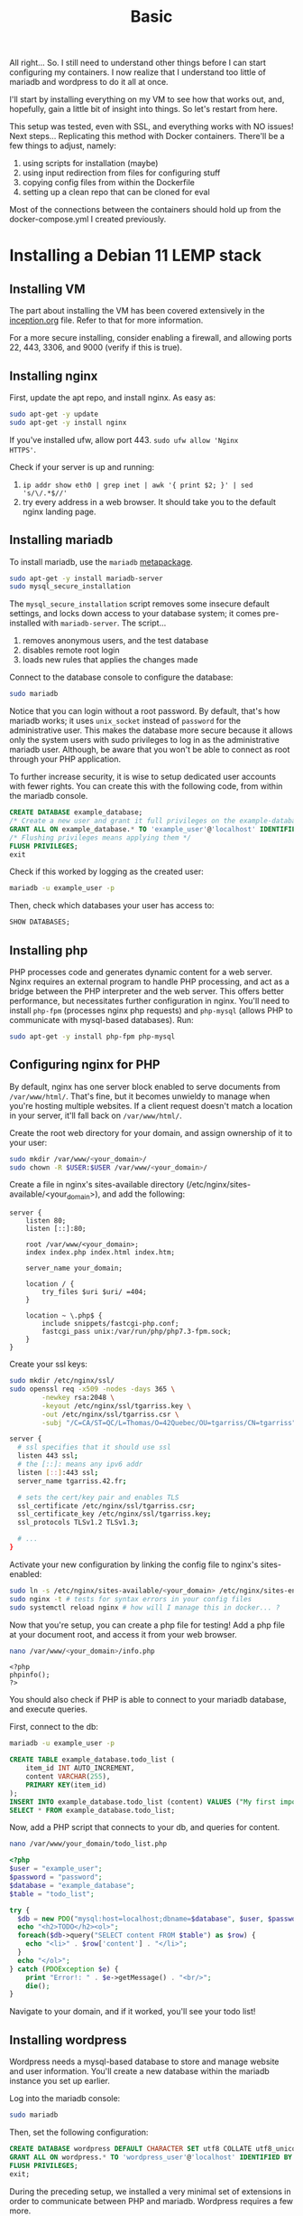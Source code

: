#+title: Basic

All right... So. I still need to understand other things before I can
start configuring my containers. I now realize that I understand too
little of mariadb and wordpress to do it all at once.

I'll start by installing everything on my VM to see how that works
out, and, hopefully, gain a little bit of insight into things. So
let's restart from here.

This setup was tested, even with SSL, and everything works with NO
issues! Next steps... Replicating this method with Docker containers.
There'll be a few things to adjust, namely:
 1) using scripts for installation (maybe)
 2) using input redirection from files for configuring stuff
 3) copying config files from within the Dockerfile
 4) setting up a clean repo that can be cloned for eval

Most of the connections between the containers
should hold up from the docker-compose.yml I created previously.

* Installing a Debian 11 LEMP stack
** Installing VM
The part about installing the VM has been covered extensively in the
[[file:inception.org][inception.org]] file. Refer to that for more information.

For a more secure installing, consider enabling a firewall, and
allowing ports 22, 443, 3306, and 9000 (verify if this is true).

** Installing nginx
First, update the apt repo, and install nginx. As easy as:

#+begin_src bash
sudo apt-get -y update
sudo apt-get -y install nginx
#+end_src

If you've installed ufw, allow port 443. ~sudo ufw allow 'Nginx
HTTPS'~.

Check if your server is up and running:
1) ~ip addr show eth0 | grep inet | awk '{ print $2; }' | sed 's/\/.*$//'~
2) try every address in a web browser. It should take you to the
   default nginx landing page.
** Installing mariadb
To install mariadb, use the ~mariadb~ [[https://en.wiktionary.org/wiki/metapackage][metapackage]].

#+begin_src bash
sudo apt-get -y install mariadb-server
sudo mysql_secure_installation
#+end_src

The ~mysql_secure_installation~ script removes some insecure default
settings, and locks down access to your database system; it comes
pre-installed with ~mariadb-server~. The script...
 1) removes anonymous users, and the test database
 2) disables remote root login
 3) loads new rules that applies the changes made

Connect to the database console to configure the database:
#+begin_src bash
sudo mariadb
#+end_src

Notice that you can login without a root password. By default, that's
how mariadb works; it uses ~unix_socket~ instead of ~password~ for the
administrative user. This makes the database more secure because it
allows only the system users with sudo privileges to log in as the
administrative mariadb user. Although, be aware that you won't be able
to connect as root through your PHP application.

To further increase security, it is wise to setup dedicated user
accounts with fewer rights. You can create this with the following
code, from within the mariadb console.

#+begin_src sql
CREATE DATABASE example_database;
/* Create a new user and grant it full privileges on the example-database db */
GRANT ALL ON example_database.* TO 'example_user'@'localhost' IDENTIFIED BY 'password' WITH GRANT OPTION;
/* Flushing privileges means applying them */
FLUSH PRIVILEGES;
exit
#+end_src

Check if this worked by logging as the created user:
#+begin_src bash
mariadb -u example_user -p
#+end_src

Then, check which databases your user has access to:
#+begin_src sql
SHOW DATABASES;
#+end_src

** Installing php
PHP processes code and generates dynamic content for a web server.
Nginx requires an external program to handle PHP processing, and act
as a bridge between the PHP interpreter and the web server. This
offers better performance, but necessitates further configuration in
nginx. You'll need to install ~php-fpm~ (processes nginx php requests)
and ~php-mysql~ (allows PHP to communicate with mysql-based
databases). Run:

#+begin_src bash
sudo apt-get -y install php-fpm php-mysql
#+end_src
** Configuring nginx for PHP
By default, nginx has one server block enabled to serve documents from
~/var/www/html/~. That's fine, but it becomes unwieldy to manage when
you're hosting multiple websites. If a client request doesn't match a
location in your server, it'll fall back on ~/var/www/html/~.

Create the root web directory for your domain, and assign ownership of
it to your user:
#+begin_src bash
sudo mkdir /var/www/<your_domain>/
sudo chown -R $USER:$USER /var/www/<your_domain>/
#+end_src

Create a file in nginx's sites-available directory
(/etc/nginx/sites-available/<your_domain>), and add the following:

#+begin_src text
server {
    listen 80;
    listen [::]:80;

    root /var/www/<your_domain>;
    index index.php index.html index.htm;

    server_name your_domain;

    location / {
        try_files $uri $uri/ =404;
    }

    location ~ \.php$ {
        include snippets/fastcgi-php.conf;
        fastcgi_pass unix:/var/run/php/php7.3-fpm.sock;
    }
}
#+end_src

:HTTPS_ALTERNATIVE:
Create your ssl keys:
#+begin_src bash
sudo mkdir /etc/nginx/ssl/
sudo openssl req -x509 -nodes -days 365 \
        -newkey rsa:2048 \
        -keyout /etc/nginx/ssl/tgarriss.key \
        -out /etc/nginx/ssl/tgarriss.csr \
        -subj "/C=CA/ST=QC/L=Thomas/O=42Quebec/OU=tgarriss/CN=tgarriss"
#+end_src

#+begin_src bash
server {
  # ssl specifies that it should use ssl
  listen 443 ssl;
  # the [::]: means any ipv6 addr
  listen [::]:443 ssl;
  server_name tgarriss.42.fr;

  # sets the cert/key pair and enables TLS
  ssl_certificate /etc/nginx/ssl/tgarriss.csr;
  ssl_certificate_key /etc/nginx/ssl/tgarriss.key;
  ssl_protocols TLSv1.2 TLSv1.3;

  # ...
}
#+end_src

:END:

Activate your new configuration by linking the config file to nginx's
sites-enabled:
#+begin_src bash
sudo ln -s /etc/nginx/sites-available/<your_domain> /etc/nginx/sites-enabled/
sudo nginx -t # tests for syntax errors in your config files
sudo systemctl reload nginx # how will I manage this in docker... ?
#+end_src

Now that you're setup, you can create a php file for testing! Add a
php file at your document root, and access it from your web browser.

#+begin_src bash
nano /var/www/<your_domain>/info.php
#+end_src

#+begin_src text
<?php
phpinfo();
?>
#+end_src

You should also check if PHP is able to connect to your mariadb
database, and execute queries.

First, connect to the db:
#+begin_src bash
mariadb -u example_user -p
#+end_src

#+begin_src sql
CREATE TABLE example_database.todo_list (
	item_id INT AUTO_INCREMENT,
	content VARCHAR(255),
	PRIMARY KEY(item_id)
);
INSERT INTO example_database.todo_list (content) VALUES ("My first important item");
SELECT * FROM example_database.todo_list;
#+end_src

Now, add a PHP script that connects to your db, and queries for
content.

#+begin_src bash
nano /var/www/your_domain/todo_list.php
#+end_src

#+begin_src php
<?php
$user = "example_user";
$password = "password";
$database = "example_database";
$table = "todo_list";

try {
  $db = new PDO("mysql:host=localhost;dbname=$database", $user, $password);
  echo "<h2>TODO</h2><ol>";
  foreach($db->query("SELECT content FROM $table") as $row) {
    echo "<li>" . $row['content'] . "</li>";
  }
  echo "</ol>";
} catch (PDOException $e) {
    print "Error!: " . $e->getMessage() . "<br/>";
    die();
}
#+end_src

Navigate to your domain, and if it worked, you'll see your todo list!
** Installing wordpress
Wordpress needs a mysql-based database to store and manage website and
user information. You'll create a new database within the mariadb
instance you set up earlier.

Log into the mariadb console:
#+begin_src bash
sudo mariadb
#+end_src

Then, set the following configuration:
#+begin_src sql
CREATE DATABASE wordpress DEFAULT CHARACTER SET utf8 COLLATE utf8_unicode_ci;
GRANT ALL ON wordpress.* TO 'wordpress_user'@'localhost' IDENTIFIED BY 'password';
FLUSH PRIVILEGES;
exit;
#+end_src

During the preceding setup, we installed a very minimal set of
extensions in order to communicate between PHP and mariadb. Wordpress
requires a few more.

#+begin_src bash
sudo apt-get -y update
sudo apt-get -y install php-curl php-gd php-intl php-mbstring php-soap php-xml php-xmlrpc php-zip
sudo systemctl restart php7.3-fpm.service
#+end_src

Nginx also requires some further configuration. Open the configuration
file we created earlier, ~/etc/nginx/sites-available/<your_domain>~.

Add these clauses within your server block:
#+begin_src text
server {
    location = /favicon.ico { log_not_found off; access_log off; }
    location = /robots.txt { log_not_found off; access_log off; allow all; }
    location ~* \.(css|gif|ico|jpeg|jpg|js|png)$ {
        expires max;
        log_not_found off;
    }
}
#+end_src

And modify the existing location block. Change:
#+begin_src text
server {
    location / {
        # try_files $uri $uri/ =404; # remove this!
        try_files $uri $uri/ /index.php$is_args$args; # add this!
    }
}
#+end_src

Check if the config files are setup properly, and reload: ~sudo nginx
-t && sudo systemctl reload nginx~.

Now. Download the latest version of wordpress.
#+begin_src bash
cd /tmp
curl -LO https://wordpress.org/latest.tar.gz
tar -xzvf latest.tar.gz
# rename the config file needed for wordpress
cp /tmp/wordpress/wp-config-sample.php /tmp/wordpress/wp-config.php
# move everything to your document root
sudo cp -a /tmp/wordpress/. /var/www/<your_domain>
# assign ownership to the www-data user and group
# nginx uses these to read and write permissions to serve the website
sudo chown -R www-data:www-data /var/www/<your_domain>
#+end_src

There's some additional configuration to be made for security.

First, download the wordpress secret key generator.
#+begin_src bash
curl -s https://api.wordpress.org/secret-key/1.1/salt/
#+end_src

Copy the output, and paste it into your ~wp-config.php~ file. It
should look something like this:
#+begin_src text
define('AUTH_KEY',         'put your unique phrase here');
define('SECURE_AUTH_KEY',  'put your unique phrase here');
define('LOGGED_IN_KEY',    'put your unique phrase here');
define('NONCE_KEY',        'put your unique phrase here');
define('AUTH_SALT',        'put your unique phrase here');
define('SECURE_AUTH_SALT', 'put your unique phrase here');
define('LOGGED_IN_SALT',   'put your unique phrase here');
define('NONCE_SALT',       'put your unique phrase here');
#+end_src

At the beginning of the file, set up how you connect to the database:
#+begin_src text

define('DB_NAME', 'wordpress');

/** MySQL database username */
define('DB_USER', 'wordpress_user');

/** MySQL database password */
define('DB_PASSWORD', 'password');

define('FS_METHOD', 'direct');
#+end_src

Now, everything should work cleanly. Navigate to your domain, and
complete the wordpress setup with the GUI.

